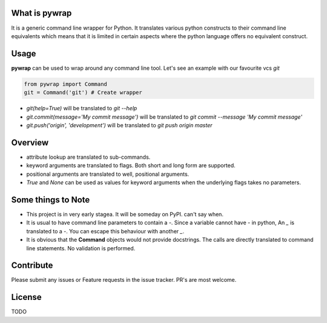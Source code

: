 What is **pywrap**
==================

It is a generic command line wrapper for Python. It translates various python constructs
to their command line equivalents which means that it is limited in certain aspects where
the python language offers no equivalent construct.

Usage
=====

**pywrap** can be used to wrap around any command line tool. Let's
see an example with our favourite vcs `git`

.. code:: python

   from pywrap import Command
   git = Command('git') # Create wrapper


- `git(help=True)` will be translated to `git --help`
- `git.commit(message='My commit message')` will be translated to `git commit --message 'My commit message'`
- `git.push('origin', 'development')` will be translated to `git push origin master`

Overview
========

- attribute lookup are translated to sub-commands.
- keyword arguments are translated to flags. Both short and long form are supported.
- positional arguments are translated to well, positional arguments.
- `True` and `None` can be used as values for keyword arguments when the underlying flags takes no parameters.

Some things to Note
===================

- This project is in very early stagea. It will be someday on PyPI. can't say when.
- It is usual to have command line parameters to contain a `-`. Since a variable cannot have `-` in python, An `_` is translated to a `-`. You can escape
  this behaviour with another `_`.
- It is obvious that the **Command** objects would not provide docstrings. The calls are directly translated to command line statements. No validation is
  performed.

Contribute
==========

Please submit any issues or Feature requests in the issue tracker. PR's are most welcome.

License
=======

TODO  


